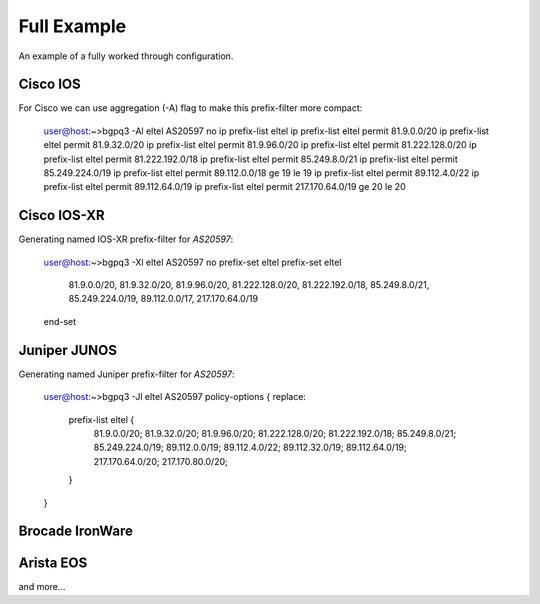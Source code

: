 ============
Full Example
============

An example of a fully worked through configuration.

Cisco IOS
---------

For Cisco we can use aggregation (-A) flag to make this prefix-filter
more compact:

     user@host:~>bgpq3 -Al eltel AS20597
     no ip prefix-list eltel
     ip prefix-list eltel permit 81.9.0.0/20
     ip prefix-list eltel permit 81.9.32.0/20
     ip prefix-list eltel permit 81.9.96.0/20
     ip prefix-list eltel permit 81.222.128.0/20
     ip prefix-list eltel permit 81.222.192.0/18
     ip prefix-list eltel permit 85.249.8.0/21
     ip prefix-list eltel permit 85.249.224.0/19
     ip prefix-list eltel permit 89.112.0.0/18 ge 19 le 19
     ip prefix-list eltel permit 89.112.4.0/22
     ip prefix-list eltel permit 89.112.64.0/19
     ip prefix-list eltel permit 217.170.64.0/19 ge 20 le 20

Cisco IOS-XR
------------
Generating named IOS-XR prefix-filter for `AS20597`:

     user@host:~>bgpq3 -Xl eltel AS20597
     no prefix-set eltel
     prefix-set eltel
      81.9.0.0/20,
      81.9.32.0/20,
      81.9.96.0/20,
      81.222.128.0/20,
      81.222.192.0/18,
      85.249.8.0/21,
      85.249.224.0/19,
      89.112.0.0/17,
      217.170.64.0/19
     end-set

Juniper JUNOS
-------------

Generating named Juniper prefix-filter for `AS20597`:

     user@host:~>bgpq3 -Jl eltel AS20597
     policy-options {
     replace:
      prefix-list eltel {
         81.9.0.0/20;
         81.9.32.0/20;
         81.9.96.0/20;
         81.222.128.0/20;
         81.222.192.0/18;
         85.249.8.0/21;
         85.249.224.0/19;
         89.112.0.0/19;
         89.112.4.0/22;
         89.112.32.0/19;
         89.112.64.0/19;
         217.170.64.0/20;
         217.170.80.0/20;
      }
     }

Brocade IronWare
----------------

Arista EOS
----------

and more...
